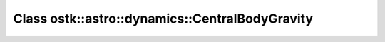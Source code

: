 Class ostk::astro::dynamics::CentralBodyGravity
===============================================

.. doxygenclass:: ostk::astro::dynamics::CentralBodyGravity
